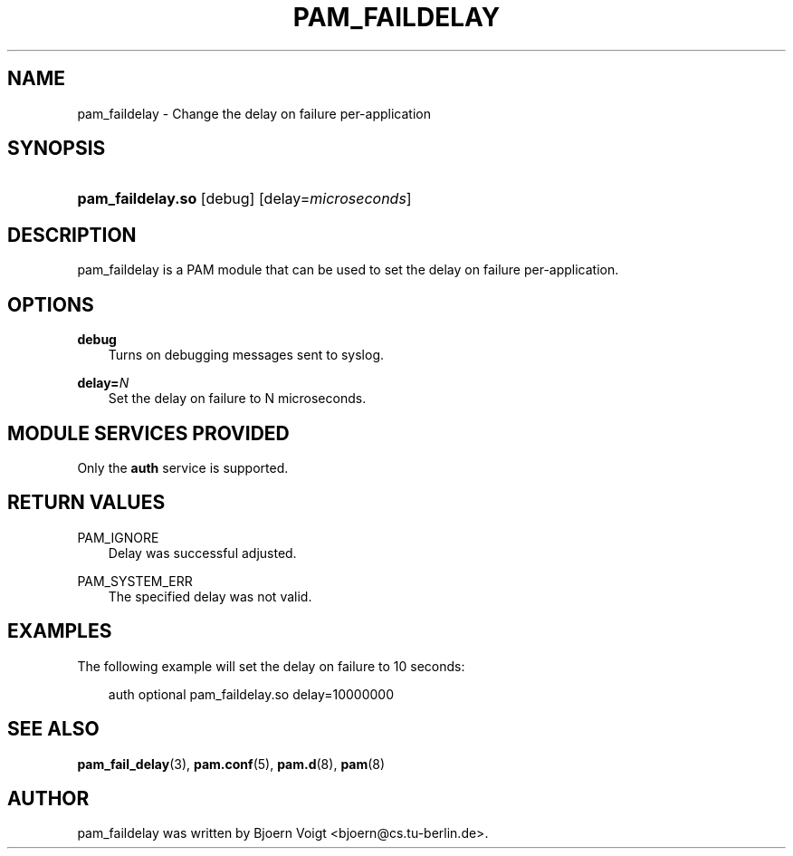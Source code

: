 .\"     Title: pam_faildelay
.\"    Author: 
.\" Generator: DocBook XSL Stylesheets v1.71.0 <http://docbook.sf.net/>
.\"      Date: 11/07/2006
.\"    Manual: Linux\-PAM Manual
.\"    Source: Linux\-PAM Manual
.\"
.TH "PAM_FAILDELAY" "8" "11/07/2006" "Linux\-PAM Manual" "Linux\-PAM Manual"
.\" disable hyphenation
.nh
.\" disable justification (adjust text to left margin only)
.ad l
.SH "NAME"
pam_faildelay \- Change the delay on failure per\-application
.SH "SYNOPSIS"
.HP 17
\fBpam_faildelay.so\fR [debug] [delay=\fImicroseconds\fR]
.SH "DESCRIPTION"
.PP
pam_faildelay is a PAM module that can be used to set the delay on failure per\-application.
.SH "OPTIONS"
.PP
\fBdebug\fR
.RS 3n
Turns on debugging messages sent to syslog.
.RE
.PP
\fBdelay=\fR\fB\fIN\fR\fR
.RS 3n
Set the delay on failure to N microseconds.
.RE
.SH "MODULE SERVICES PROVIDED"
.PP
Only the
\fBauth\fR
service is supported.
.SH "RETURN VALUES"
.PP
PAM_IGNORE
.RS 3n
Delay was successful adjusted.
.RE
.PP
PAM_SYSTEM_ERR
.RS 3n
The specified delay was not valid.
.RE
.SH "EXAMPLES"
.PP
The following example will set the delay on failure to 10 seconds:
.sp
.RS 3n
.nf
auth  optional  pam_faildelay.so  delay=10000000
      
.fi
.RE
.sp
.SH "SEE ALSO"
.PP

\fBpam_fail_delay\fR(3),
\fBpam.conf\fR(5),
\fBpam.d\fR(8),
\fBpam\fR(8)
.SH "AUTHOR"
.PP
pam_faildelay was written by Bjoern Voigt <bjoern@cs.tu\-berlin.de>.
